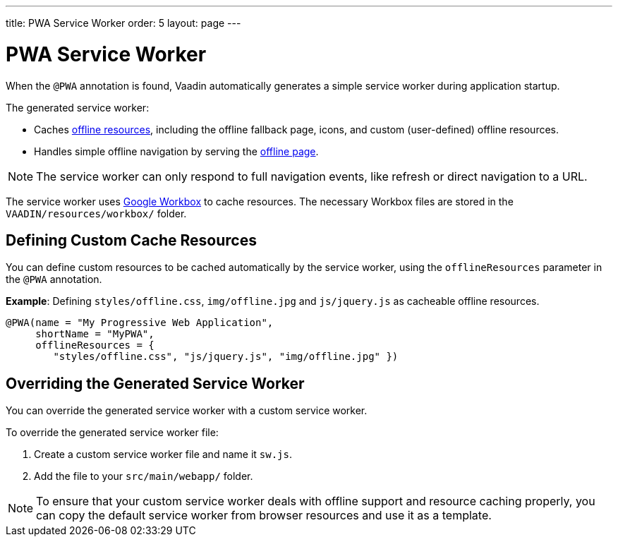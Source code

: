 ---
title: PWA Service Worker
order: 5
layout: page
---

= PWA Service Worker

When the `@PWA` annotation is found, Vaadin automatically generates a simple service worker during application startup. 

The generated service worker:

* Caches <<tutorial-pwa-offline#,offline resources>>, including the offline fallback page, icons, and custom (user-defined) offline resources.
* Handles simple offline navigation by serving the <<tutorial-pwa-offline#,offline page>>. 

[NOTE]

The service worker can only respond to full navigation events, like refresh or direct navigation to a URL.

The service worker uses https://developers.google.com/web/tools/workbox/[Google Workbox] to cache resources. The necessary Workbox files are stored in the `VAADIN/resources/workbox/` folder.

== Defining Custom Cache Resources

You can define custom resources to be cached automatically by the service worker, using the `offlineResources` parameter in the `@PWA` annotation.

*Example*: Defining `styles/offline.css`, `img/offline.jpg` and `js/jquery.js` as cacheable offline resources. 

[source,java]
----
@PWA(name = "My Progressive Web Application",
     shortName = "MyPWA",
     offlineResources = {
        "styles/offline.css", "js/jquery.js", "img/offline.jpg" })
----

== Overriding the Generated Service Worker

You can override the generated service worker with a custom service worker. 

To override the generated service worker file:

. Create a custom service worker file and name it `sw.js`.  

. Add the file to your `src/main/webapp/` folder. 


[NOTE]
To ensure that your custom service worker deals with offline support and resource caching properly, you can copy the default service worker from browser resources and use it as a template. 
